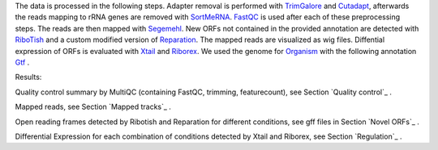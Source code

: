 The data is processed in the following steps.
Adapter removal is performed with `TrimGalore <https://www.bioinformatics.babraham.ac.uk/projects/trim_galore/>`__ and `Cutadapt <http://cutadapt.readthedocs.io>`__, afterwards the reads mapping to rRNA genes are
removed with `SortMeRNA <http://bioinfo.lifl.fr/RNA/sortmerna/>`__. `FastQC <https://www.bioinformatics.babraham.ac.uk/projects/fastqc/>`_ is used after each of these preprocessing steps.
The reads are then mapped with `Segemehl <http://www.bioinf.uni-leipzig.de/Software/segemehl/>`__. New ORFs not contained in the provided annotation are detected with `RiboTish <https://github.com/zhpn1024/ribotish>`__
and a custom modified version of `Reparation <https://github.com/RickGelhausen/REPARATION_blast>`__.
The mapped reads are visualized as wig files. Diffential expression of ORFs is evaluated with `Xtail <https://github.com/xryanglab/xtail>`_ and `Riborex <https://github.com/smithlabcode/riborex>`__.
We used the genome for `Organism <https://www.ensembl.org/index.html>`__  with the following annotation `Gtf <https://www.ensembl.org/index.html>`__ .

Results:

Quality control summary by MultiQC (containing FastQC, trimming, featurecount), see Section `Quality control`_ .

Mapped reads, see Section `Mapped tracks`_ .

Open reading frames detected by Ribotish and Reparation for different conditions, see gff files in Section `Novel ORFs`_ .

Differential Expression for each combination of conditions detected by Xtail and Riborex, see Section `Regulation`_ .

